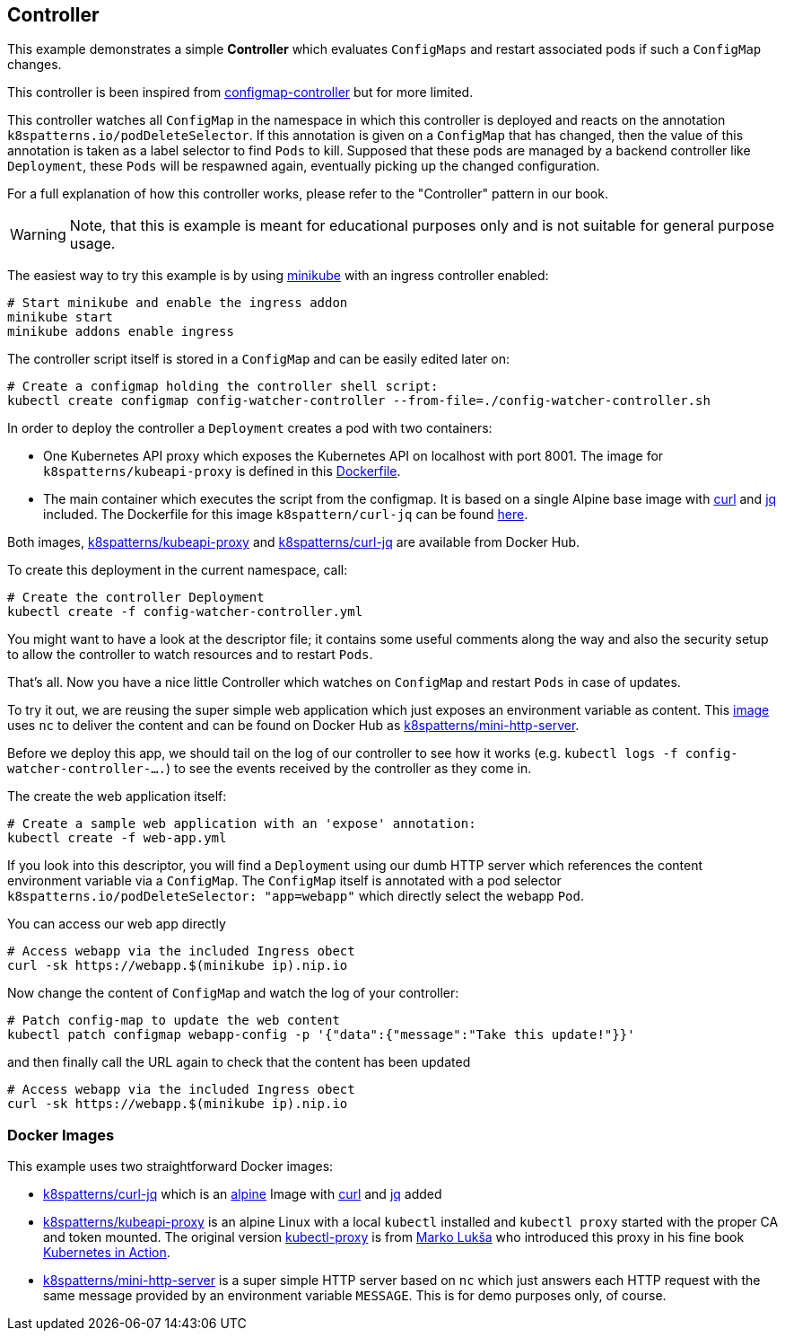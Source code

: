 ## Controller

This example demonstrates a simple *Controller* which evaluates `ConfigMaps` and restart associated pods if such a `ConfigMap` changes.

This controller is been inspired from https://github.com/fabric8io/configmapcontroller[configmap-controller] but for more limited.

This controller watches all `ConfigMap` in the namespace in which this controller is deployed and reacts on the annotation `k8spatterns.io/podDeleteSelector`.
If this annotation is given on a `ConfigMap` that has changed, then the value of this annotation is taken as a label selector to find `Pods` to kill.
Supposed that these pods are managed by a backend controller like `Deployment`, these `Pods` will be respawned again, eventually picking up the changed configuration.

For a full explanation of how this controller works, please refer to the "Controller" pattern in our book.

WARNING: Note, that this is example is meant for educational purposes only and is not suitable for general purpose usage.

The easiest way to try this example is by using https://github.com/kubernetes/minikube[minikube] with an ingress controller enabled:

```
# Start minikube and enable the ingress addon
minikube start
minikube addons enable ingress
```

The controller script itself is stored in a `ConfigMap` and can be easily edited later on:

```
# Create a configmap holding the controller shell script:
kubectl create configmap config-watcher-controller --from-file=./config-watcher-controller.sh
```

In order to deploy the controller a `Deployment` creates a pod with two containers:

* One Kubernetes API proxy which exposes the Kubernetes API on localhost with port 8001. The image for `k8spatterns/kubeapi-proxy` is defined in this link:../images/kubeapi-proxy.dockerfile[Dockerfile].
* The main container which executes the script from the configmap. It is based on a single Alpine base image with https://curl.haxx.se/[curl] and https://stedolan.github.io/jq/[jq] included. The Dockerfile for this image `k8spattern/curl-jq` can be found link:../images/curl-jq.dockerfile[here].

Both images, https://cloud.docker.com/u/k8spatterns/repository/docker/k8spatterns/kubeapi-proxy[k8spatterns/kubeapi-proxy] and https://cloud.docker.com/u/k8spatterns/repository/docker/k8spatterns/curl-jq[k8spatterns/curl-jq] are available from Docker Hub.

To create this deployment in the current namespace, call:

```
# Create the controller Deployment
kubectl create -f config-watcher-controller.yml
```

You might want to have a look at the descriptor file; it contains some useful comments along the way and also the security setup to allow the controller to watch resources and to restart `Pods`.

That's all.
Now you have a nice little Controller which watches on `ConfigMap` and restart `Pods` in case of updates.

To try it out, we are reusing the super simple web application which just exposes an environment variable as content.
This link:../images/mini-http-server.dockerfile[image] uses `nc` to deliver the content and can be found on Docker Hub as https://cloud.docker.com/u/k8spatterns/repository/docker/k8spatterns/mini-http-server[k8spatterns/mini-http-server].

Before we deploy this app, we should tail on the log of our controller to see how it works (e.g. `kubectl logs -f config-watcher-controller-....`) to see the events received by the controller as they come in.

The create the web application itself:

```
# Create a sample web application with an 'expose' annotation:
kubectl create -f web-app.yml
```

If you look into this descriptor, you will find a `Deployment` using our dumb HTTP server which references the content environment variable via a `ConfigMap`.
The `ConfigMap` itself is annotated with a pod selector `k8spatterns.io/podDeleteSelector: "app=webapp"` which directly select the webapp `Pod`.

You can access our web app directly

```
# Access webapp via the included Ingress obect
curl -sk https://webapp.$(minikube ip).nip.io
```

Now change the content of `ConfigMap` and watch the log of your controller:

```
# Patch config-map to update the web content
kubectl patch configmap webapp-config -p '{"data":{"message":"Take this update!"}}'
```

and then finally call the URL again to check that the content has been updated

```
# Access webapp via the included Ingress obect
curl -sk https://webapp.$(minikube ip).nip.io
```

### Docker Images

This example uses two straightforward Docker images:

* link:../images/curl-jq.dockerfile[k8spatterns/curl-jq] which is an https://hub.docker.com/_/alpine/[alpine] Image with https://curl.haxx.se/[curl] and https://stedolan.github.io/jq/[jq] added
* link:../images/kubeapi-proxy.dockerfile[k8spatterns/kubeapi-proxy] is an alpine Linux with a local `kubectl` installed and `kubectl proxy` started with the proper CA and token mounted. The original version https://github.com/luksa/kubernetes-in-action/tree/master/Chapter08/kubectl-proxy[kubectl-proxy] is from https://github.com/luksa[Marko Lukša] who introduced this proxy in his fine book https://www.manning.com/books/kubernetes-in-action[Kubernetes in Action].
* link:../images/mini-http-server.dockerfile[k8spatterns/mini-http-server] is a super simple HTTP server based on `nc` which just answers each HTTP request with the same message provided by an environment variable `MESSAGE`. This is for demo purposes only, of course.
